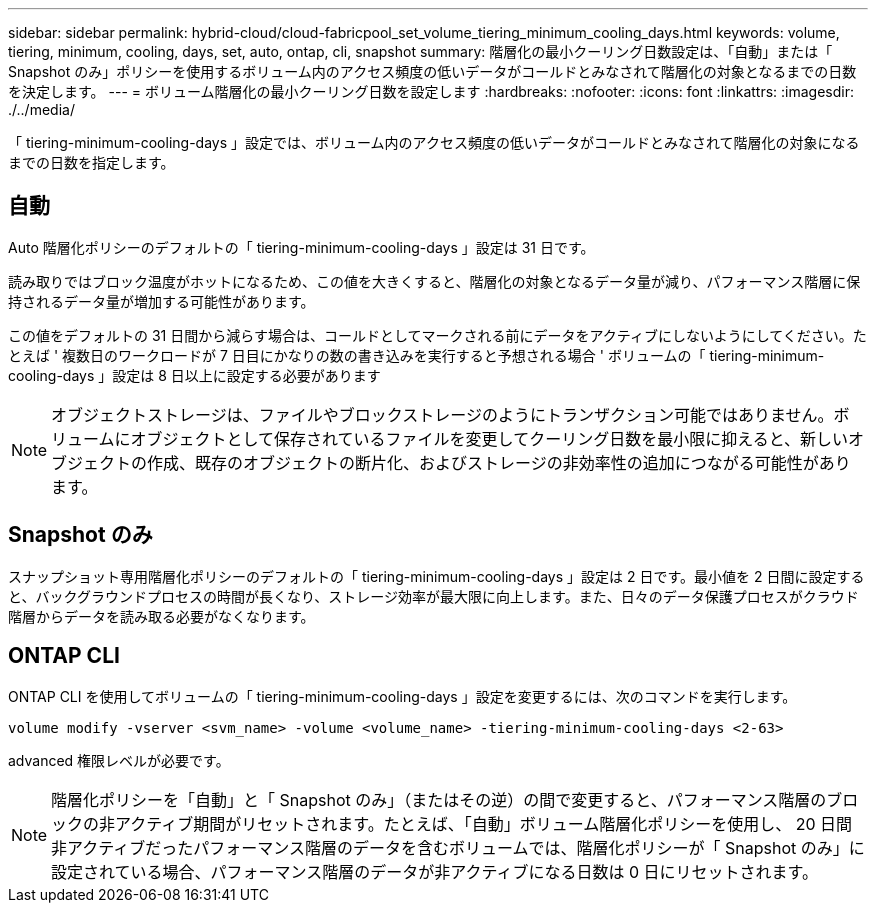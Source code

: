 ---
sidebar: sidebar 
permalink: hybrid-cloud/cloud-fabricpool_set_volume_tiering_minimum_cooling_days.html 
keywords: volume, tiering, minimum, cooling, days, set, auto, ontap, cli, snapshot 
summary: 階層化の最小クーリング日数設定は、「自動」または「 Snapshot のみ」ポリシーを使用するボリューム内のアクセス頻度の低いデータがコールドとみなされて階層化の対象となるまでの日数を決定します。 
---
= ボリューム階層化の最小クーリング日数を設定します
:hardbreaks:
:nofooter: 
:icons: font
:linkattrs: 
:imagesdir: ./../media/


「 tiering-minimum-cooling-days 」設定では、ボリューム内のアクセス頻度の低いデータがコールドとみなされて階層化の対象になるまでの日数を指定します。



== 自動

Auto 階層化ポリシーのデフォルトの「 tiering-minimum-cooling-days 」設定は 31 日です。

読み取りではブロック温度がホットになるため、この値を大きくすると、階層化の対象となるデータ量が減り、パフォーマンス階層に保持されるデータ量が増加する可能性があります。

この値をデフォルトの 31 日間から減らす場合は、コールドとしてマークされる前にデータをアクティブにしないようにしてください。たとえば ' 複数日のワークロードが 7 日目にかなりの数の書き込みを実行すると予想される場合 ' ボリュームの「 tiering-minimum-cooling-days 」設定は 8 日以上に設定する必要があります


NOTE: オブジェクトストレージは、ファイルやブロックストレージのようにトランザクション可能ではありません。ボリュームにオブジェクトとして保存されているファイルを変更してクーリング日数を最小限に抑えると、新しいオブジェクトの作成、既存のオブジェクトの断片化、およびストレージの非効率性の追加につながる可能性があります。



== Snapshot のみ

スナップショット専用階層化ポリシーのデフォルトの「 tiering-minimum-cooling-days 」設定は 2 日です。最小値を 2 日間に設定すると、バックグラウンドプロセスの時間が長くなり、ストレージ効率が最大限に向上します。また、日々のデータ保護プロセスがクラウド階層からデータを読み取る必要がなくなります。



== ONTAP CLI

ONTAP CLI を使用してボリュームの「 tiering-minimum-cooling-days 」設定を変更するには、次のコマンドを実行します。

....
volume modify -vserver <svm_name> -volume <volume_name> -tiering-minimum-cooling-days <2-63>
....
advanced 権限レベルが必要です。


NOTE: 階層化ポリシーを「自動」と「 Snapshot のみ」（またはその逆）の間で変更すると、パフォーマンス階層のブロックの非アクティブ期間がリセットされます。たとえば、「自動」ボリューム階層化ポリシーを使用し、 20 日間非アクティブだったパフォーマンス階層のデータを含むボリュームでは、階層化ポリシーが「 Snapshot のみ」に設定されている場合、パフォーマンス階層のデータが非アクティブになる日数は 0 日にリセットされます。
